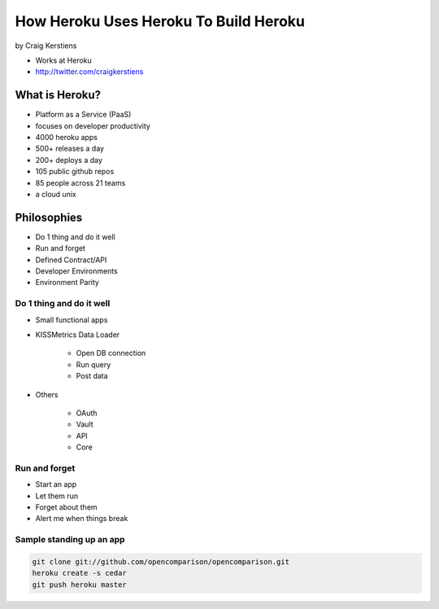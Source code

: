 ==========================================
How Heroku Uses Heroku To Build Heroku
==========================================

by Craig Kerstiens

* Works at Heroku
* http://twitter.com/craigkerstiens

What is Heroku?
=================

* Platform as a Service (PaaS)
* focuses on developer productivity
* 4000 heroku apps
* 500+ releases a day
* 200+ deploys a day
* 105 public github repos
* 85 people across 21 teams
* a cloud unix

Philosophies
===============

* Do 1 thing and do it well
* Run and forget
* Defined Contract/API
* Developer Environments
* Environment Parity

Do 1 thing and do it well
~~~~~~~~~~~~~~~~~~~~~~~~~~~~~~~~

* Small functional apps
* KISSMetrics Data Loader

    * Open DB connection
    * Run query
    * Post data

* Others

    * OAuth
    * Vault
    * API
    * Core
    
Run and forget
~~~~~~~~~~~~~~~~

* Start an app
* Let them run
* Forget about them
* Alert me when things break

Sample standing up an app
~~~~~~~~~~~~~~~~~~~~~~~~~~~~~~~~

.. code-block:: bash

    git clone git://github.com/opencomparison/opencomparison.git
    heroku create -s cedar
    git push heroku master
